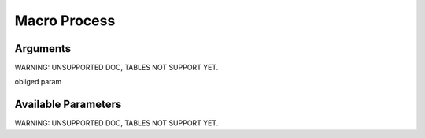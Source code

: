 

Macro Process
*************

Arguments
=========


WARNING: UNSUPPORTED DOC, TABLES NOT SUPPORT YET.


obliged param



Available Parameters
====================

WARNING: UNSUPPORTED DOC, TABLES NOT SUPPORT YET.

